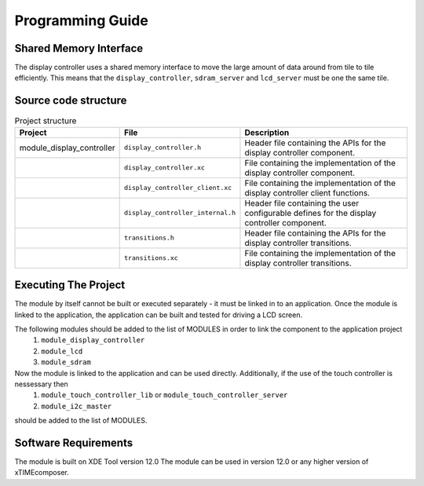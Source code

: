 Programming Guide
=================

Shared Memory Interface
-----------------------
The display controller uses a shared memory interface to move the large amount of data around from tile to tile efficiently. This means that the ``display_controller``, ``sdram_server`` and ``lcd_server`` must be one the same tile.


Source code structure
---------------------
.. list-table:: Project structure
  :header-rows: 1
  
  * - Project
    - File
    - Description
  * - module_display_controller
    - ``display_controller.h`` 
    - Header file containing the APIs for the display controller component.
  * - 
    - ``display_controller.xc``
    - File containing the implementation of the display controller component.
  * - 
    - ``display_controller_client.xc``
    - File containing the implementation of the display controller client functions.
  * - 
    - ``display_controller_internal.h``
    - Header file containing the user configurable defines for the display controller component.
  * - 
    - ``transitions.h``
    - Header file containing the APIs for the display controller transitions.
  * - 
    - ``transitions.xc``
    - File containing the implementation of the display controller transitions.

Executing The Project
---------------------
The module by itself cannot be built or executed separately - it must be linked in to an application. Once the module is linked to the application, the application can be built and tested for driving a LCD screen.

The following modules should be added to the list of MODULES in order to link the component to the application project
  #. ``module_display_controller`` 
  #. ``module_lcd``
  #. ``module_sdram``
Now the module is linked to the application and can be used directly. Additionally, if the use of the touch controller is nessessary then
  #. ``module_touch_controller_lib`` or ``module_touch_controller_server``
  #. ``module_i2c_master``
should be added to the list of MODULES.

Software Requirements
---------------------

The module is built on XDE Tool version 12.0
The module can be used in version 12.0 or any higher version of xTIMEcomposer.

